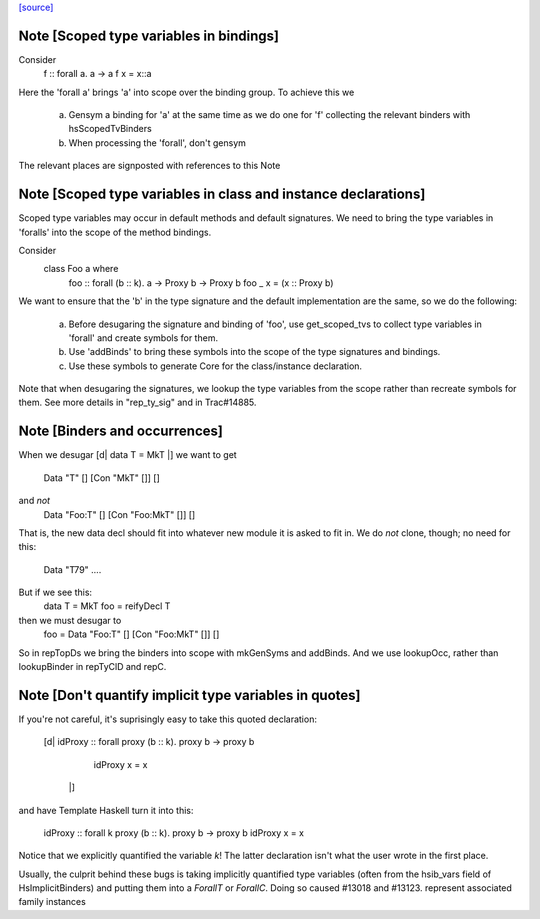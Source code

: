 `[source] <https://gitlab.haskell.org/ghc/ghc/tree/master/compiler/deSugar/DsMeta.hs>`_

Note [Scoped type variables in bindings]
~~~~~~~~~~~~~~~~~~~~~~~~~~~~~~~~~~~~~~~~
Consider
   f :: forall a. a -> a
   f x = x::a
Here the 'forall a' brings 'a' into scope over the binding group.
To achieve this we

  a) Gensym a binding for 'a' at the same time as we do one for 'f'
     collecting the relevant binders with hsScopedTvBinders

  b) When processing the 'forall', don't gensym

The relevant places are signposted with references to this Note



Note [Scoped type variables in class and instance declarations]
~~~~~~~~~~~~~~~~~~~~~~~~~~~~~~~~~~~~~~~~~~~~~~~~~~~~~~~~~~~~~~~
Scoped type variables may occur in default methods and default
signatures. We need to bring the type variables in 'foralls'
into the scope of the method bindings.

Consider
   class Foo a where
     foo :: forall (b :: k). a -> Proxy b -> Proxy b
     foo _ x = (x :: Proxy b)

We want to ensure that the 'b' in the type signature and the default
implementation are the same, so we do the following:

  a) Before desugaring the signature and binding of 'foo', use
     get_scoped_tvs to collect type variables in 'forall' and
     create symbols for them.
  b) Use 'addBinds' to bring these symbols into the scope of the type
     signatures and bindings.
  c) Use these symbols to generate Core for the class/instance declaration.

Note that when desugaring the signatures, we lookup the type variables
from the scope rather than recreate symbols for them. See more details
in "rep_ty_sig" and in Trac#14885.



Note [Binders and occurrences]
~~~~~~~~~~~~~~~~~~~~~~~~~~~~~~
When we desugar [d| data T = MkT |]
we want to get
        Data "T" [] [Con "MkT" []] []
and *not*
        Data "Foo:T" [] [Con "Foo:MkT" []] []
That is, the new data decl should fit into whatever new module it is
asked to fit in.   We do *not* clone, though; no need for this:
        Data "T79" ....

But if we see this:
        data T = MkT
        foo = reifyDecl T

then we must desugar to
        foo = Data "Foo:T" [] [Con "Foo:MkT" []] []

So in repTopDs we bring the binders into scope with mkGenSyms and addBinds.
And we use lookupOcc, rather than lookupBinder
in repTyClD and repC.



Note [Don't quantify implicit type variables in quotes]
~~~~~~~~~~~~~~~~~~~~~~~~~~~~~~~~~~~~~~~~~~~~~~~~~~~~~~~
If you're not careful, it's suprisingly easy to take this quoted declaration:

  [d| idProxy :: forall proxy (b :: k). proxy b -> proxy b
      idProxy x = x
    |]

and have Template Haskell turn it into this:

  idProxy :: forall k proxy (b :: k). proxy b -> proxy b
  idProxy x = x

Notice that we explicitly quantified the variable `k`! The latter declaration
isn't what the user wrote in the first place.

Usually, the culprit behind these bugs is taking implicitly quantified type
variables (often from the hsib_vars field of HsImplicitBinders) and putting
them into a `ForallT` or `ForallC`. Doing so caused #13018 and #13123.
represent associated family instances


